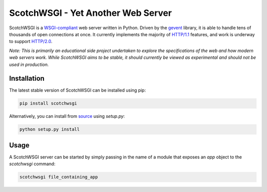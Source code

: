 ScotchWSGI - Yet Another Web Server
===================================

ScotchWSGI is a `WSGI-compliant <https://www.python.org/dev/peps/pep-3333/>`_ web server written in Python.
Driven by the `gevent <http://www.gevent.org/>`_ library, it is able to handle tens of thousands of open connections at once.
It currently implements the majority of `HTTP/1.1 <https://tools.ietf.org/html/rfc2616>`_ features, and work is underway to support `HTTP/2.0 <https://tools.ietf.org/html/rfc7540>`_.

*Note: This is primarily an educational side project undertaken to explore the specifications of the web and how modern web servers work. While ScotchWSGI aims to be stable, it should currently be viewed as experimental and should not be used in production.*

Installation
------------

The latest stable version of ScotchWSGI can be installed using pip:

.. code-block:: none

   pip install scotchwsgi

Alternatively, you can install from `source <https://github.com/libcthorne/scotchwsgi>`_ using `setup.py`:

.. code-block:: none

   python setup.py install

Usage
-----

A ScotchWSGI server can be started by simply passing in the name of a module that exposes an `app` object to the `scotchwsgi` command:

.. code-block:: none

   scotchwsgi file_containing_app
